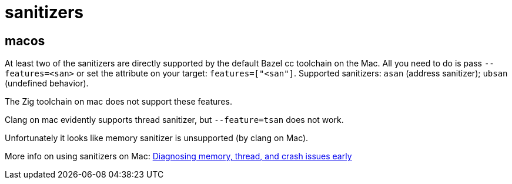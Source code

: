 = sanitizers

== macos

At least two of the sanitizers are directly supported by the default Bazel cc toolchain on the Mac. All you need to do is pass `--features=<san>` or set the attribute on your target: `features=["<san"]`. Supported sanitizers:  `asan` (address sanitizer); `ubsan` (undefined behavior).

The Zig toolchain on mac does not support these features.

Clang on mac evidently supports thread sanitizer, but `--feature=tsan` does not work.

Unfortunately it looks like memory sanitizer is unsupported (by clang on Mac).

More info on using sanitizers on Mac:  link:https://developer.apple.com/documentation/xcode/diagnosing-memory-thread-and-crash-issues-early[Diagnosing memory, thread, and crash issues early]
